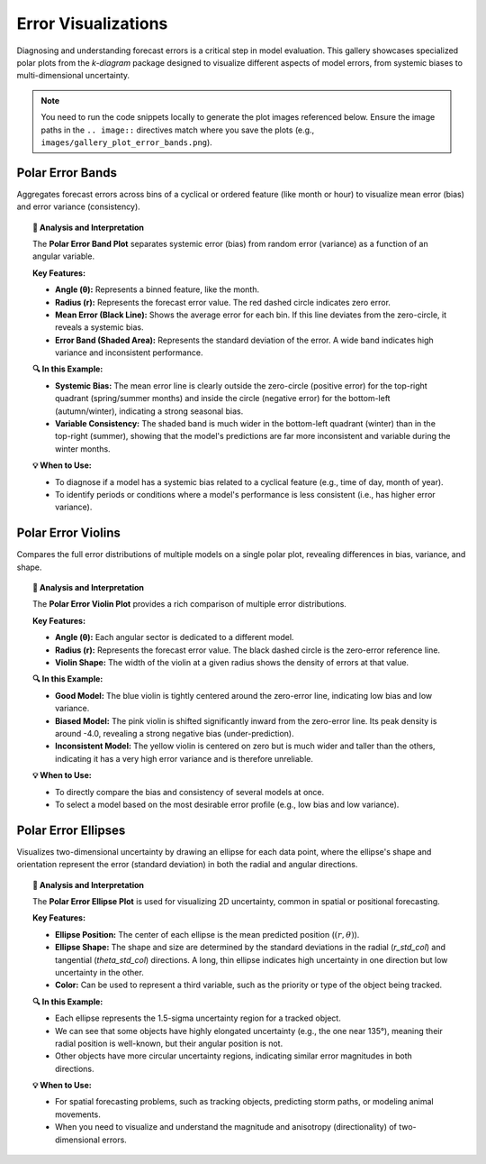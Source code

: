 .. _gallery_errors:

======================
Error Visualizations
======================

Diagnosing and understanding forecast errors is a critical step in
model evaluation. This gallery showcases specialized polar plots
from the `k-diagram` package designed to visualize different aspects
of model errors, from systemic biases to multi-dimensional uncertainty.

.. note::
   You need to run the code snippets locally to generate the plot
   images referenced below. Ensure the image paths in the
   ``.. image::`` directives match where you save the plots (e.g.,
   ``images/gallery_plot_error_bands.png``).

.. _gallery_plot_error_bands:

------------------------
Polar Error Bands
------------------------

Aggregates forecast errors across bins of a cyclical or ordered
feature (like month or hour) to visualize mean error (bias) and
error variance (consistency).

.. code-block:: python
    :linenos:

    import kdiagram.plot.errors as kde
    import pandas as pd
    import numpy as np
    import matplotlib.pyplot as plt

    # --- Data Generation ---

    np.random.seed(42)
    n_points = 2000
    day_of_year = np.arange(n_points) % 365
    month = (day_of_year // 30) + 1

    # Create a seasonal error signal

    seasonal_bias = np.sin((day_of_year - 90) * np.pi / 180) * 5
    seasonal_noise = 2 + 2 * np.cos(day_of_year * np.pi / 180)**2
    errors = seasonal_bias + np.random.normal(0, seasonal_noise, n_points)

    df_seasonal_errors = pd.DataFrame({
    'month': month,
    'forecast_error': errors
    })

    # --- Plotting ---

    kde.plot_error_bands(
        df=df_seasonal_errors,
        error_col='forecast_error',
        theta_col='month',
        theta_period=12,
        theta_bins=12,
        n_std=1.5,
        title='Seasonal Forecast Error Analysis (1.5 Std. Dev.)',
        color='#2980B9',
        alpha=0.25,
        savefig="gallery/images/gallery_plot_error_bands.png"
    )
    plt.close()

.. image:: ../images/gallery_plot_error_bands.png
    :alt: Example of a Polar Error Band Plot
    :align: center
    :width: 75%

.. topic:: 🧠 Analysis and Interpretation
    :class: hint

    The **Polar Error Band Plot** separates systemic error (bias) from
    random error (variance) as a function of an angular variable.

    **Key Features:**

    * **Angle (θ):** Represents a binned feature, like the month.
    * **Radius (r):** Represents the forecast error value. The red dashed
      circle indicates zero error.
    * **Mean Error (Black Line):** Shows the average error for each bin.
      If this line deviates from the zero-circle, it reveals a systemic bias.
    * **Error Band (Shaded Area):** Represents the standard deviation of
      the error. A wide band indicates high variance and inconsistent
      performance.

    **🔍 In this Example:**

    * **Systemic Bias:** The mean error line is clearly outside the zero-circle
      (positive error) for the top-right quadrant (spring/summer months) and
      inside the circle (negative error) for the bottom-left (autumn/winter),
      indicating a strong seasonal bias.
    * **Variable Consistency:** The shaded band is much wider in the
      bottom-left quadrant (winter) than in the top-right (summer),
      showing that the model's predictions are far more inconsistent and
      variable during the winter months.

    **💡 When to Use:**

    * To diagnose if a model has a systemic bias related to a cyclical
      feature (e.g., time of day, month of year).
    * To identify periods or conditions where a model's performance is
      less consistent (i.e., has higher error variance).


.. _gallery_plot_error_violins:

------------------------
Polar Error Violins
------------------------

Compares the full error distributions of multiple models on a single
polar plot, revealing differences in bias, variance, and shape.

.. code-block:: python
    :linenos:

    import kdiagram.plot.errors as kde
    import pandas as pd
    import numpy as np
    import matplotlib.pyplot as plt

    # --- Data Generation ---

    np.random.seed(0)
    n_points = 1000
    df_model_errors = pd.DataFrame({
    'Error (Model A)': np.random.normal(loc=0.5, scale=1.5, size=n_points),
    'Error (Model B)': np.random.normal(loc=-4.0, scale=1.5, size=n_points),
    'Error (Model C)': np.random.normal(loc=0, scale=4.0, size=n_points),
    })

    # --- Plotting ---

    kde.plot_error_violins(
        df_model_errors,
        'Error (Model A)',
        'Error (Model B)',
        'Error (Model C)',
        names=['Good Model', 'Biased Model', 'Inconsistent Model'],
        title='Comparison of Model Error Distributions',
        cmap='plasma',
        savefig="gallery/images/gallery_plot_error_violins.png"
    )
    plt.close()

.. image:: ../images/gallery_plot_error_violins.png
    :alt: Example of a Polar Error Violin Plot
    :align: center
    :width: 75%

.. topic:: 🧠 Analysis and Interpretation
    :class: hint

    The **Polar Error Violin Plot** provides a rich comparison of multiple
    error distributions.

    **Key Features:**

    * **Angle (θ):** Each angular sector is dedicated to a different model.
    * **Radius (r):** Represents the forecast error value. The black
      dashed circle is the zero-error reference line.
    * **Violin Shape:** The width of the violin at a given radius shows the
      density of errors at that value.

    **🔍 In this Example:**

    * **Good Model:** The blue violin is tightly centered around the zero-error
      line, indicating low bias and low variance.
    * **Biased Model:** The pink violin is shifted significantly inward from
      the zero-error line. Its peak density is around -4.0, revealing a
      strong negative bias (under-prediction).
    * **Inconsistent Model:** The yellow violin is centered on zero but is
      much wider and taller than the others, indicating it has a very high
      error variance and is therefore unreliable.

    **💡 When to Use:**

    * To directly compare the bias and consistency of several models at once.
    * To select a model based on the most desirable error profile (e.g.,
      low bias and low variance).


.. _gallery_plot_polar_error_ellipses:

------------------------
Polar Error Ellipses
------------------------

Visualizes two-dimensional uncertainty by drawing an ellipse for each
data point, where the ellipse's shape and orientation represent the
error (standard deviation) in both the radial and angular directions.

.. code-block:: python
    :linenos:

    import kdiagram.plot.errors as kde
    import pandas as pd
    import numpy as np
    import matplotlib.pyplot as plt

    # --- Data Generation ---

    np.random.seed(1)
    n_points = 15
    df_tracking = pd.DataFrame({
    'angle_deg': np.linspace(0, 360, n_points, endpoint=False),
    'distance_km': np.random.uniform(20, 80, n_points),
    'distance_std': np.random.uniform(2, 7, n_points),
    'angle_std_deg': np.random.uniform(3, 10, n_points),
    'object_priority': np.random.randint(1, 5, n_points)
    })

    # --- Plotting ---

    kde.plot_error_ellipses(
        df=df_tracking,
        r_col='distance_km',
        theta_col='angle_deg',
        r_std_col='distance_std',
        theta_std_col='angle_std_deg',
        color_col='object_priority',
        n_std=1.5,
        title='1.5-Sigma Positional Uncertainty of Tracked Objects',
        cmap='cividis',
        alpha=0.6,
        edgecolor='black',
        linewidth=0.5,
        savefig="gallery/images/gallery_plot_error_ellipses.png"
    )
    plt.close()

.. image:: ../images/gallery_plot_error_ellipses.png
    :alt: Example of a Polar Error Ellipse Plot
    :align: center
    :width: 75%

.. topic:: 🧠 Analysis and Interpretation
    :class: hint

    The **Polar Error Ellipse Plot** is used for visualizing 2D
    uncertainty, common in spatial or positional forecasting.

    **Key Features:**

    * **Ellipse Position:** The center of each ellipse is the mean
      predicted position (:math:`(r, \theta)`).
    * **Ellipse Shape:** The shape and size are determined by the
      standard deviations in the radial (`r_std_col`) and tangential
      (`theta_std_col`) directions. A long, thin ellipse indicates
      high uncertainty in one direction but low uncertainty in the other.
    * **Color:** Can be used to represent a third variable, such as the
      priority or type of the object being tracked.

    **🔍 In this Example:**

    * Each ellipse represents the 1.5-sigma uncertainty region for a
      tracked object.
    * We can see that some objects have highly elongated uncertainty (e.g.,
      the one near 135°), meaning their radial position is well-known,
      but their angular position is not.
    * Other objects have more circular uncertainty regions, indicating
      similar error magnitudes in both directions.

    **💡 When to Use:**

    * For spatial forecasting problems, such as tracking objects,
      predicting storm paths, or modeling animal movements.
    * When you need to visualize and understand the magnitude and
      anisotropy (directionality) of two-dimensional errors.
